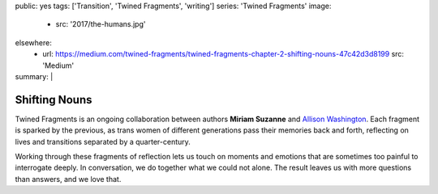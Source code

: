 public: yes
tags: ['Transition', 'Twined Fragments', 'writing']
series: 'Twined Fragments'
image:
  - src: '2017/the-humans.jpg'
elsewhere:
  - url: https://medium.com/twined-fragments/twined-fragments-chapter-2-shifting-nouns-47c42d3d8199
    src: 'Medium'
summary: |
  .. callmacro:: content/macros.j2#blockquote
    :cite: 'Miriam Suzanne'

    I’ve seen myself in the mirror.
    I find me… disorienting.
    What do they see that I don’t?
    Why aren’t they laughing at me?


**************
Shifting Nouns
**************

Twined Fragments is an ongoing collaboration
between authors **Miriam Suzanne** and `Allison Washington`_.
Each fragment is sparked by the previous,
as trans women of different generations
pass their memories back and forth,
reflecting on lives and transitions separated by a quarter-century.

Working through these fragments of reflection
lets us touch on moments and emotions
that are sometimes too painful to interrogate deeply.
In conversation, we do together what we could not alone.
The result leaves us with more questions than answers,
and we love that.

.. _Allison Washington: http://allisonwashington.net

.. callmacro:: content/macros.j2#btn
  :url: 'https://medium.com/twined-fragments'

  Follow along on Medium
